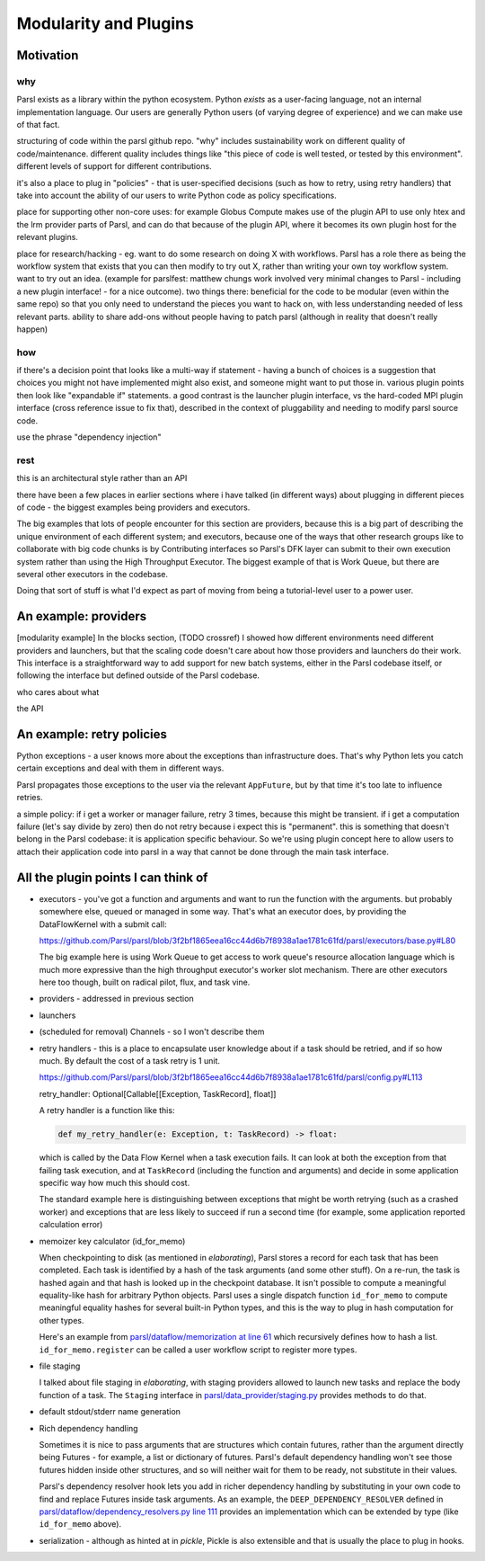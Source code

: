 Modularity and Plugins
######################

Motivation
==========

why
---

Parsl exists as a library within the python ecosystem. Python *exists* as a user-facing language, not an internal implementation language. Our users are generally Python users (of varying degree of experience) and we can make use of that fact.

structuring of code within the parsl github repo.
"why" includes sustainability work on different quality of code/maintenance. different quality includes things like "this piece of code is well tested, or tested by this environment". different levels of support for different contributions.

it's also a place to plug in "policies" - that is user-specified decisions (such as how to retry, using retry handlers) that take into account the ability of our users to write Python code as policy specifications.

place for supporting other non-core uses: for example Globus Compute makes use of the plugin API to use only htex and the lrm provider parts of Parsl, and can do that because of the plugin API, where it becomes its own plugin host for the relevant plugins.

place for research/hacking - eg. want to do some research on doing X with workflows. Parsl has a role there as being the workflow system that exists that you can then modify to try out X, rather than writing your own toy workflow system. want to try out an idea. (example for parslfest: matthew chungs work involved very minimal changes to Parsl - including a new plugin interface! - for a nice outcome). two things there: beneficial for the code to be modular (even within the same repo) so that you only need to understand the pieces you want to hack on, with less understanding needed of less relevant parts. ability to share add-ons without people having to patch parsl (although in reality that doesn't really happen)

how
---

if there's a decision point that looks like a multi-way if statement - having a bunch of choices is a suggestion that choices you might not have implemented might also exist, and someone might want to put those in. various plugin points then look like "expandable if" statements. a good contrast is the launcher plugin interface, vs the hard-coded MPI plugin interface (cross reference issue to fix that), described in the context of pluggability and needing to modify parsl source code.

use the phrase "dependency injection"

rest
----

this is an architectural style rather than an API

there have been a few places in earlier sections where i have talked (in different ways) about plugging in different pieces of code - the biggest examples being providers and executors.

The big examples that lots of people encounter for this section are providers, because this is a big part of describing the unique environment of each different system; and executors, because one of the ways that other research groups like to collaborate with big code chunks is by Contributing interfaces so Parsl's DFK layer can submit to their own execution system rather than using the High Throughput Executor. The biggest example of that is Work Queue, but there are several other executors in the codebase.

Doing that sort of stuff is what I'd expect as part of moving from being a tutorial-level user to a power user.

.. index:: providers

An example: providers
=====================

[modularity example] In the blocks section, (TODO crossref) I showed how different environments need different providers and launchers, but that the scaling code doesn't care about how those providers and launchers do their work. This interface is a straightforward way to add support for new batch systems, either in the Parsl codebase itself, or following the interface but defined outside of the Parsl codebase.

who cares about what

the API

.. index:: retries; policy

An example: retry policies
==========================

Python exceptions - a user knows more about the exceptions than infrastructure does. That's why Python lets you catch certain exceptions and deal with them in different ways.

Parsl propagates those exceptions to the user via the relevant ``AppFuture``, but by that time it's too late to influence retries.

a simple policy: if i get a worker or manager failure, retry 3 times, because this might be transient. if i get a computation failure (let's say divide by zero) then do not retry because i expect this is "permanent". this is something that doesn't belong in the Parsl codebase: it is application specific behaviour. So we're using plugin concept here to allow users to attach their application code into parsl in a way that cannot be done through the main task interface.


.. index:: checkpointing; id_for_memo
           id_for_memo

All the plugin points I can think of
====================================

.. todo:: for each, a sentence or two, and a source code reference

* executors - you've got a function and arguments and want to run the function with the arguments. but probably somewhere else, queued or managed in some way. That's what an executor does, by providing the DataFlowKernel with a submit call:

  https://github.com/Parsl/parsl/blob/3f2bf1865eea16cc44d6b7f8938a1ae1781c61fd/parsl/executors/base.py#L80

  .. code-block:: python
    :lineno-start: 80

    @abstractmethod
      def submit(self, func: Callable, resource_specification: Dict[str, Any], *args: Any, **kwargs: Any) -> Future:

  The big example here is using Work Queue to get access to work queue's resource allocation language which is much more expressive than the high throughput executor's worker slot mechanism. There are other executors here too though, built on radical pilot, flux, and task vine.

* providers - addressed in previous section

* launchers

* (scheduled for removal) Channels - so I won't describe them

* retry handlers - this is a place to encapsulate user knowledge about if a task should be retried, and if so how much. By default the cost of a task retry is 1 unit.

  https://github.com/Parsl/parsl/blob/3f2bf1865eea16cc44d6b7f8938a1ae1781c61fd/parsl/config.py#L113

  retry_handler: Optional[Callable[[Exception, TaskRecord], float]] 

  A retry handler is a function like this:

  .. code-block:: python

    def my_retry_handler(e: Exception, t: TaskRecord) -> float:

  which is called by the Data Flow Kernel when a task execution fails. It can look at both the exception from that failing task execution, and at ``TaskRecord`` (including the function and arguments) and decide in some application specific way how much this should cost.

  The standard example here is distinguishing between exceptions that might be worth retrying (such as a crashed worker) and exceptions that are less likely to succeed if run a second time (for example, some application reported calculation error)
 
* memoizer key calculator (id_for_memo)

  When checkpointing to disk (as mentioned in `elaborating`), Parsl stores a record for each task that has been completed. Each task is identified by a hash of the task arguments (and some other stuff). On a re-run, the task is hashed again and that hash is looked up in the checkpoint database. It isn't possible to compute a meaningful equality-like hash for arbitrary Python objects. Parsl uses a single dispatch function ``id_for_memo`` to compute meaningful equality hashes for several built-in Python types, and this is the way to plug in hash computation for other types. 

  Here's an example from `parsl/dataflow/memorization at line 61 <https://github.com/Parsl/parsl/blob/3f2bf1865eea16cc44d6b7f8938a1ae1781c61fd/parsl/dataflow/memoization.py#L61>`_ which recursively defines how to hash a list. ``id_for_memo.register`` can be called a user workflow script to register more types.


  .. code-block:: python
    :lineno-start: 61

    @id_for_memo.register(list)
    def id_for_memo_list(denormalized_list: list, output_ref: bool = False) -> bytes:
      if type(denormalized_list) is not list:
          raise ValueError("id_for_memo_list cannot work on subclasses of list")

      normalized_list = []

      for e in denormalized_list:
        normalized_list.append(id_for_memo(e, output_ref=output_ref))

      return pickle.dumps(normalized_list)

* file staging

  I talked about file staging in `elaborating`, with staging providers allowed to launch new tasks and replace the body function of a task. The ``Staging`` interface in `parsl/data_provider/staging.py <https://github.com/Parsl/parsl/blob/3f2bf1865eea16cc44d6b7f8938a1ae1781c61fd/parsl/data_provider/staging.py>`_  provides methods to do that.

* default stdout/stderr name generation

* Rich dependency handling

  Sometimes it is nice to pass arguments that are structures which contain futures, rather than the argument directly being Futures - for example, a list or dictionary of futures. Parsl's default dependency handling won't see those futures hidden inside other structures, and so will neither wait for them to be ready, not substitute in their values.

  Parsl's dependency resolver hook lets you add in richer dependency handling by substituting in your own code to find and replace Futures inside task arguments. As an example, the ``DEEP_DEPENDENCY_RESOLVER`` defined in `parsl/dataflow/dependency_resolvers.py line 111 <https://github.com/Parsl/parsl/blob/3f2bf1865eea16cc44d6b7f8938a1ae1781c61fd/parsl/dataflow/dependency_resolvers.py#L111>`_ provides an implementation which can be extended by type (like ``id_for_memo`` above).


  .. todo:: ref back to `elaborating` if I write that section

* serialization - although as hinted at in `pickle`, Pickle is also extensible and that is usually the place to plug in hooks.


